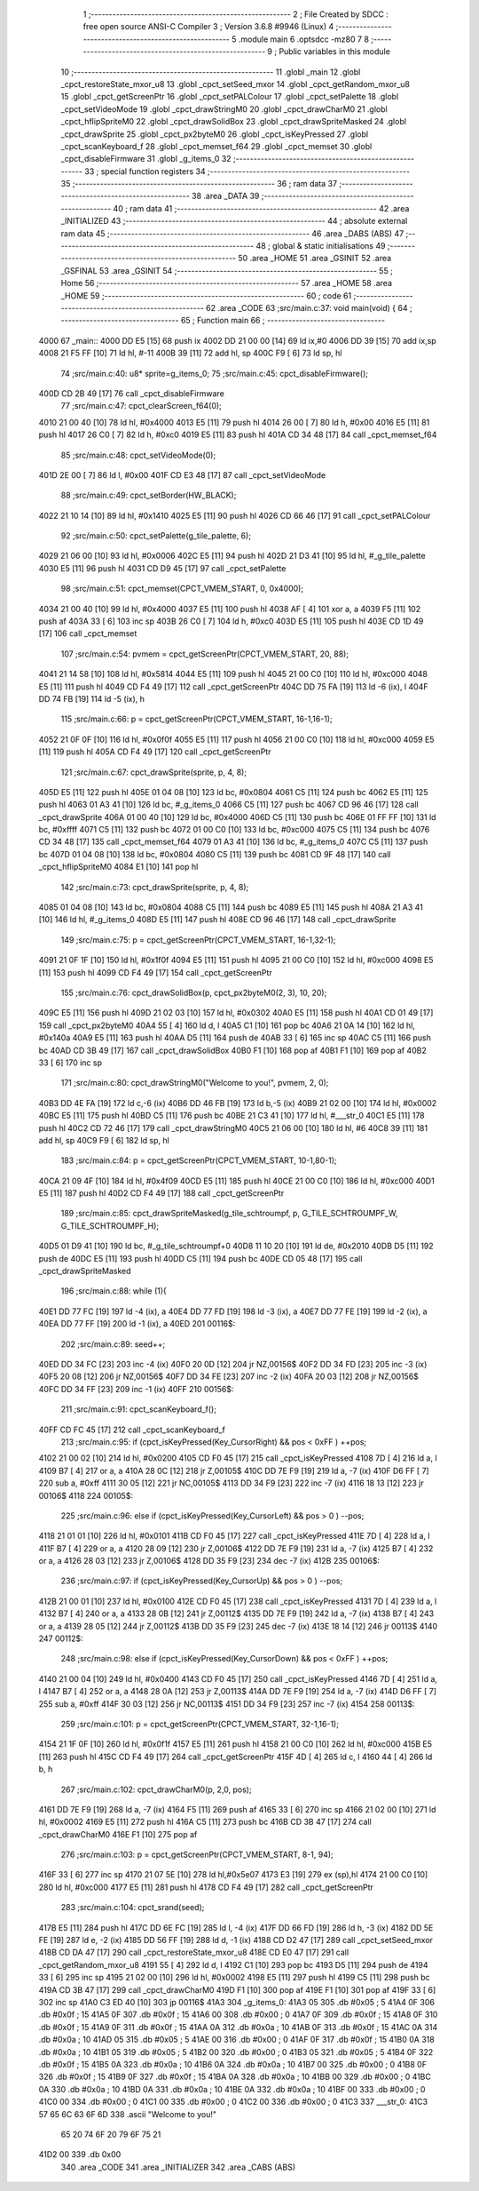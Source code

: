                              1 ;--------------------------------------------------------
                              2 ; File Created by SDCC : free open source ANSI-C Compiler
                              3 ; Version 3.6.8 #9946 (Linux)
                              4 ;--------------------------------------------------------
                              5 	.module main
                              6 	.optsdcc -mz80
                              7 	
                              8 ;--------------------------------------------------------
                              9 ; Public variables in this module
                             10 ;--------------------------------------------------------
                             11 	.globl _main
                             12 	.globl _cpct_restoreState_mxor_u8
                             13 	.globl _cpct_setSeed_mxor
                             14 	.globl _cpct_getRandom_mxor_u8
                             15 	.globl _cpct_getScreenPtr
                             16 	.globl _cpct_setPALColour
                             17 	.globl _cpct_setPalette
                             18 	.globl _cpct_setVideoMode
                             19 	.globl _cpct_drawStringM0
                             20 	.globl _cpct_drawCharM0
                             21 	.globl _cpct_hflipSpriteM0
                             22 	.globl _cpct_drawSolidBox
                             23 	.globl _cpct_drawSpriteMasked
                             24 	.globl _cpct_drawSprite
                             25 	.globl _cpct_px2byteM0
                             26 	.globl _cpct_isKeyPressed
                             27 	.globl _cpct_scanKeyboard_f
                             28 	.globl _cpct_memset_f64
                             29 	.globl _cpct_memset
                             30 	.globl _cpct_disableFirmware
                             31 	.globl _g_items_0
                             32 ;--------------------------------------------------------
                             33 ; special function registers
                             34 ;--------------------------------------------------------
                             35 ;--------------------------------------------------------
                             36 ; ram data
                             37 ;--------------------------------------------------------
                             38 	.area _DATA
                             39 ;--------------------------------------------------------
                             40 ; ram data
                             41 ;--------------------------------------------------------
                             42 	.area _INITIALIZED
                             43 ;--------------------------------------------------------
                             44 ; absolute external ram data
                             45 ;--------------------------------------------------------
                             46 	.area _DABS (ABS)
                             47 ;--------------------------------------------------------
                             48 ; global & static initialisations
                             49 ;--------------------------------------------------------
                             50 	.area _HOME
                             51 	.area _GSINIT
                             52 	.area _GSFINAL
                             53 	.area _GSINIT
                             54 ;--------------------------------------------------------
                             55 ; Home
                             56 ;--------------------------------------------------------
                             57 	.area _HOME
                             58 	.area _HOME
                             59 ;--------------------------------------------------------
                             60 ; code
                             61 ;--------------------------------------------------------
                             62 	.area _CODE
                             63 ;src/main.c:37: void main(void) {
                             64 ;	---------------------------------
                             65 ; Function main
                             66 ; ---------------------------------
   4000                      67 _main::
   4000 DD E5         [15]   68 	push	ix
   4002 DD 21 00 00   [14]   69 	ld	ix,#0
   4006 DD 39         [15]   70 	add	ix,sp
   4008 21 F5 FF      [10]   71 	ld	hl, #-11
   400B 39            [11]   72 	add	hl, sp
   400C F9            [ 6]   73 	ld	sp, hl
                             74 ;src/main.c:40: u8* sprite=g_items_0;
                             75 ;src/main.c:45: cpct_disableFirmware();
   400D CD 2B 49      [17]   76 	call	_cpct_disableFirmware
                             77 ;src/main.c:47: cpct_clearScreen_f64(0);
   4010 21 00 40      [10]   78 	ld	hl, #0x4000
   4013 E5            [11]   79 	push	hl
   4014 26 00         [ 7]   80 	ld	h, #0x00
   4016 E5            [11]   81 	push	hl
   4017 26 C0         [ 7]   82 	ld	h, #0xc0
   4019 E5            [11]   83 	push	hl
   401A CD 34 48      [17]   84 	call	_cpct_memset_f64
                             85 ;src/main.c:48: cpct_setVideoMode(0);
   401D 2E 00         [ 7]   86 	ld	l, #0x00
   401F CD E3 48      [17]   87 	call	_cpct_setVideoMode
                             88 ;src/main.c:49: cpct_setBorder(HW_BLACK);
   4022 21 10 14      [10]   89 	ld	hl, #0x1410
   4025 E5            [11]   90 	push	hl
   4026 CD 66 46      [17]   91 	call	_cpct_setPALColour
                             92 ;src/main.c:50: cpct_setPalette(g_tile_palette, 6);
   4029 21 06 00      [10]   93 	ld	hl, #0x0006
   402C E5            [11]   94 	push	hl
   402D 21 D3 41      [10]   95 	ld	hl, #_g_tile_palette
   4030 E5            [11]   96 	push	hl
   4031 CD D9 45      [17]   97 	call	_cpct_setPalette
                             98 ;src/main.c:51: cpct_memset(CPCT_VMEM_START, 0, 0x4000);
   4034 21 00 40      [10]   99 	ld	hl, #0x4000
   4037 E5            [11]  100 	push	hl
   4038 AF            [ 4]  101 	xor	a, a
   4039 F5            [11]  102 	push	af
   403A 33            [ 6]  103 	inc	sp
   403B 26 C0         [ 7]  104 	ld	h, #0xc0
   403D E5            [11]  105 	push	hl
   403E CD 1D 49      [17]  106 	call	_cpct_memset
                            107 ;src/main.c:54: pvmem = cpct_getScreenPtr(CPCT_VMEM_START, 20, 88);
   4041 21 14 58      [10]  108 	ld	hl, #0x5814
   4044 E5            [11]  109 	push	hl
   4045 21 00 C0      [10]  110 	ld	hl, #0xc000
   4048 E5            [11]  111 	push	hl
   4049 CD F4 49      [17]  112 	call	_cpct_getScreenPtr
   404C DD 75 FA      [19]  113 	ld	-6 (ix), l
   404F DD 74 FB      [19]  114 	ld	-5 (ix), h
                            115 ;src/main.c:66: p = cpct_getScreenPtr(CPCT_VMEM_START, 16-1,16-1);
   4052 21 0F 0F      [10]  116 	ld	hl, #0x0f0f
   4055 E5            [11]  117 	push	hl
   4056 21 00 C0      [10]  118 	ld	hl, #0xc000
   4059 E5            [11]  119 	push	hl
   405A CD F4 49      [17]  120 	call	_cpct_getScreenPtr
                            121 ;src/main.c:67: cpct_drawSprite(sprite, p, 4, 8);
   405D E5            [11]  122 	push	hl
   405E 01 04 08      [10]  123 	ld	bc, #0x0804
   4061 C5            [11]  124 	push	bc
   4062 E5            [11]  125 	push	hl
   4063 01 A3 41      [10]  126 	ld	bc, #_g_items_0
   4066 C5            [11]  127 	push	bc
   4067 CD 96 46      [17]  128 	call	_cpct_drawSprite
   406A 01 00 40      [10]  129 	ld	bc, #0x4000
   406D C5            [11]  130 	push	bc
   406E 01 FF FF      [10]  131 	ld	bc, #0xffff
   4071 C5            [11]  132 	push	bc
   4072 01 00 C0      [10]  133 	ld	bc, #0xc000
   4075 C5            [11]  134 	push	bc
   4076 CD 34 48      [17]  135 	call	_cpct_memset_f64
   4079 01 A3 41      [10]  136 	ld	bc, #_g_items_0
   407C C5            [11]  137 	push	bc
   407D 01 04 08      [10]  138 	ld	bc, #0x0804
   4080 C5            [11]  139 	push	bc
   4081 CD 9F 48      [17]  140 	call	_cpct_hflipSpriteM0
   4084 E1            [10]  141 	pop	hl
                            142 ;src/main.c:73: cpct_drawSprite(sprite, p, 4, 8);
   4085 01 04 08      [10]  143 	ld	bc, #0x0804
   4088 C5            [11]  144 	push	bc
   4089 E5            [11]  145 	push	hl
   408A 21 A3 41      [10]  146 	ld	hl, #_g_items_0
   408D E5            [11]  147 	push	hl
   408E CD 96 46      [17]  148 	call	_cpct_drawSprite
                            149 ;src/main.c:75: p = cpct_getScreenPtr(CPCT_VMEM_START, 16-1,32-1);
   4091 21 0F 1F      [10]  150 	ld	hl, #0x1f0f
   4094 E5            [11]  151 	push	hl
   4095 21 00 C0      [10]  152 	ld	hl, #0xc000
   4098 E5            [11]  153 	push	hl
   4099 CD F4 49      [17]  154 	call	_cpct_getScreenPtr
                            155 ;src/main.c:76: cpct_drawSolidBox(p, cpct_px2byteM0(2, 3), 10, 20);
   409C E5            [11]  156 	push	hl
   409D 21 02 03      [10]  157 	ld	hl, #0x0302
   40A0 E5            [11]  158 	push	hl
   40A1 CD 01 49      [17]  159 	call	_cpct_px2byteM0
   40A4 55            [ 4]  160 	ld	d, l
   40A5 C1            [10]  161 	pop	bc
   40A6 21 0A 14      [10]  162 	ld	hl, #0x140a
   40A9 E5            [11]  163 	push	hl
   40AA D5            [11]  164 	push	de
   40AB 33            [ 6]  165 	inc	sp
   40AC C5            [11]  166 	push	bc
   40AD CD 3B 49      [17]  167 	call	_cpct_drawSolidBox
   40B0 F1            [10]  168 	pop	af
   40B1 F1            [10]  169 	pop	af
   40B2 33            [ 6]  170 	inc	sp
                            171 ;src/main.c:80: cpct_drawStringM0("Welcome to you!", pvmem, 2, 0);
   40B3 DD 4E FA      [19]  172 	ld	c,-6 (ix)
   40B6 DD 46 FB      [19]  173 	ld	b,-5 (ix)
   40B9 21 02 00      [10]  174 	ld	hl, #0x0002
   40BC E5            [11]  175 	push	hl
   40BD C5            [11]  176 	push	bc
   40BE 21 C3 41      [10]  177 	ld	hl, #___str_0
   40C1 E5            [11]  178 	push	hl
   40C2 CD 72 46      [17]  179 	call	_cpct_drawStringM0
   40C5 21 06 00      [10]  180 	ld	hl, #6
   40C8 39            [11]  181 	add	hl, sp
   40C9 F9            [ 6]  182 	ld	sp, hl
                            183 ;src/main.c:84: p = cpct_getScreenPtr(CPCT_VMEM_START, 10-1,80-1);
   40CA 21 09 4F      [10]  184 	ld	hl, #0x4f09
   40CD E5            [11]  185 	push	hl
   40CE 21 00 C0      [10]  186 	ld	hl, #0xc000
   40D1 E5            [11]  187 	push	hl
   40D2 CD F4 49      [17]  188 	call	_cpct_getScreenPtr
                            189 ;src/main.c:85: cpct_drawSpriteMasked(g_tile_schtroumpf, p, G_TILE_SCHTROUMPF_W, G_TILE_SCHTROUMPF_H);
   40D5 01 D9 41      [10]  190 	ld	bc, #_g_tile_schtroumpf+0
   40D8 11 10 20      [10]  191 	ld	de, #0x2010
   40DB D5            [11]  192 	push	de
   40DC E5            [11]  193 	push	hl
   40DD C5            [11]  194 	push	bc
   40DE CD 05 48      [17]  195 	call	_cpct_drawSpriteMasked
                            196 ;src/main.c:88: while (1){
   40E1 DD 77 FC      [19]  197 	ld	-4 (ix), a
   40E4 DD 77 FD      [19]  198 	ld	-3 (ix), a
   40E7 DD 77 FE      [19]  199 	ld	-2 (ix), a
   40EA DD 77 FF      [19]  200 	ld	-1 (ix), a
   40ED                     201 00116$:
                            202 ;src/main.c:89: seed++;
   40ED DD 34 FC      [23]  203 	inc	-4 (ix)
   40F0 20 0D         [12]  204 	jr	NZ,00156$
   40F2 DD 34 FD      [23]  205 	inc	-3 (ix)
   40F5 20 08         [12]  206 	jr	NZ,00156$
   40F7 DD 34 FE      [23]  207 	inc	-2 (ix)
   40FA 20 03         [12]  208 	jr	NZ,00156$
   40FC DD 34 FF      [23]  209 	inc	-1 (ix)
   40FF                     210 00156$:
                            211 ;src/main.c:91: cpct_scanKeyboard_f();
   40FF CD FC 45      [17]  212 	call	_cpct_scanKeyboard_f
                            213 ;src/main.c:95: if      (cpct_isKeyPressed(Key_CursorRight) && pos < 0xFF ) ++pos; 
   4102 21 00 02      [10]  214 	ld	hl, #0x0200
   4105 CD F0 45      [17]  215 	call	_cpct_isKeyPressed
   4108 7D            [ 4]  216 	ld	a, l
   4109 B7            [ 4]  217 	or	a, a
   410A 28 0C         [12]  218 	jr	Z,00105$
   410C DD 7E F9      [19]  219 	ld	a, -7 (ix)
   410F D6 FF         [ 7]  220 	sub	a, #0xff
   4111 30 05         [12]  221 	jr	NC,00105$
   4113 DD 34 F9      [23]  222 	inc	-7 (ix)
   4116 18 13         [12]  223 	jr	00106$
   4118                     224 00105$:
                            225 ;src/main.c:96: else if (cpct_isKeyPressed(Key_CursorLeft)  && pos > 0    ) --pos; 
   4118 21 01 01      [10]  226 	ld	hl, #0x0101
   411B CD F0 45      [17]  227 	call	_cpct_isKeyPressed
   411E 7D            [ 4]  228 	ld	a, l
   411F B7            [ 4]  229 	or	a, a
   4120 28 09         [12]  230 	jr	Z,00106$
   4122 DD 7E F9      [19]  231 	ld	a, -7 (ix)
   4125 B7            [ 4]  232 	or	a, a
   4126 28 03         [12]  233 	jr	Z,00106$
   4128 DD 35 F9      [23]  234 	dec	-7 (ix)
   412B                     235 00106$:
                            236 ;src/main.c:97: if      (cpct_isKeyPressed(Key_CursorUp)    && pos > 0    ) --pos;
   412B 21 00 01      [10]  237 	ld	hl, #0x0100
   412E CD F0 45      [17]  238 	call	_cpct_isKeyPressed
   4131 7D            [ 4]  239 	ld	a, l
   4132 B7            [ 4]  240 	or	a, a
   4133 28 0B         [12]  241 	jr	Z,00112$
   4135 DD 7E F9      [19]  242 	ld	a, -7 (ix)
   4138 B7            [ 4]  243 	or	a, a
   4139 28 05         [12]  244 	jr	Z,00112$
   413B DD 35 F9      [23]  245 	dec	-7 (ix)
   413E 18 14         [12]  246 	jr	00113$
   4140                     247 00112$:
                            248 ;src/main.c:98: else if (cpct_isKeyPressed(Key_CursorDown)  && pos < 0xFF ) ++pos;
   4140 21 00 04      [10]  249 	ld	hl, #0x0400
   4143 CD F0 45      [17]  250 	call	_cpct_isKeyPressed
   4146 7D            [ 4]  251 	ld	a, l
   4147 B7            [ 4]  252 	or	a, a
   4148 28 0A         [12]  253 	jr	Z,00113$
   414A DD 7E F9      [19]  254 	ld	a, -7 (ix)
   414D D6 FF         [ 7]  255 	sub	a, #0xff
   414F 30 03         [12]  256 	jr	NC,00113$
   4151 DD 34 F9      [23]  257 	inc	-7 (ix)
   4154                     258 00113$:
                            259 ;src/main.c:101: p = cpct_getScreenPtr(CPCT_VMEM_START, 32-1,16-1);
   4154 21 1F 0F      [10]  260 	ld	hl, #0x0f1f
   4157 E5            [11]  261 	push	hl
   4158 21 00 C0      [10]  262 	ld	hl, #0xc000
   415B E5            [11]  263 	push	hl
   415C CD F4 49      [17]  264 	call	_cpct_getScreenPtr
   415F 4D            [ 4]  265 	ld	c, l
   4160 44            [ 4]  266 	ld	b, h
                            267 ;src/main.c:102: cpct_drawCharM0(p, 2,0, pos);
   4161 DD 7E F9      [19]  268 	ld	a, -7 (ix)
   4164 F5            [11]  269 	push	af
   4165 33            [ 6]  270 	inc	sp
   4166 21 02 00      [10]  271 	ld	hl, #0x0002
   4169 E5            [11]  272 	push	hl
   416A C5            [11]  273 	push	bc
   416B CD 3B 47      [17]  274 	call	_cpct_drawCharM0
   416E F1            [10]  275 	pop	af
                            276 ;src/main.c:103: p  = cpct_getScreenPtr(CPCT_VMEM_START, 8-1, 94);
   416F 33            [ 6]  277 	inc	sp
   4170 21 07 5E      [10]  278 	ld	hl,#0x5e07
   4173 E3            [19]  279 	ex	(sp),hl
   4174 21 00 C0      [10]  280 	ld	hl, #0xc000
   4177 E5            [11]  281 	push	hl
   4178 CD F4 49      [17]  282 	call	_cpct_getScreenPtr
                            283 ;src/main.c:104: cpct_srand(seed);
   417B E5            [11]  284 	push	hl
   417C DD 6E FC      [19]  285 	ld	l, -4 (ix)
   417F DD 66 FD      [19]  286 	ld	h, -3 (ix)
   4182 DD 5E FE      [19]  287 	ld	e, -2 (ix)
   4185 DD 56 FF      [19]  288 	ld	d, -1 (ix)
   4188 CD D2 47      [17]  289 	call	_cpct_setSeed_mxor
   418B CD DA 47      [17]  290 	call	_cpct_restoreState_mxor_u8
   418E CD E0 47      [17]  291 	call	_cpct_getRandom_mxor_u8
   4191 55            [ 4]  292 	ld	d, l
   4192 C1            [10]  293 	pop	bc
   4193 D5            [11]  294 	push	de
   4194 33            [ 6]  295 	inc	sp
   4195 21 02 00      [10]  296 	ld	hl, #0x0002
   4198 E5            [11]  297 	push	hl
   4199 C5            [11]  298 	push	bc
   419A CD 3B 47      [17]  299 	call	_cpct_drawCharM0
   419D F1            [10]  300 	pop	af
   419E F1            [10]  301 	pop	af
   419F 33            [ 6]  302 	inc	sp
   41A0 C3 ED 40      [10]  303 	jp	00116$
   41A3                     304 _g_items_0:
   41A3 05                  305 	.db #0x05	; 5
   41A4 0F                  306 	.db #0x0f	; 15
   41A5 0F                  307 	.db #0x0f	; 15
   41A6 00                  308 	.db #0x00	; 0
   41A7 0F                  309 	.db #0x0f	; 15
   41A8 0F                  310 	.db #0x0f	; 15
   41A9 0F                  311 	.db #0x0f	; 15
   41AA 0A                  312 	.db #0x0a	; 10
   41AB 0F                  313 	.db #0x0f	; 15
   41AC 0A                  314 	.db #0x0a	; 10
   41AD 05                  315 	.db #0x05	; 5
   41AE 00                  316 	.db #0x00	; 0
   41AF 0F                  317 	.db #0x0f	; 15
   41B0 0A                  318 	.db #0x0a	; 10
   41B1 05                  319 	.db #0x05	; 5
   41B2 00                  320 	.db #0x00	; 0
   41B3 05                  321 	.db #0x05	; 5
   41B4 0F                  322 	.db #0x0f	; 15
   41B5 0A                  323 	.db #0x0a	; 10
   41B6 0A                  324 	.db #0x0a	; 10
   41B7 00                  325 	.db #0x00	; 0
   41B8 0F                  326 	.db #0x0f	; 15
   41B9 0F                  327 	.db #0x0f	; 15
   41BA 0A                  328 	.db #0x0a	; 10
   41BB 00                  329 	.db #0x00	; 0
   41BC 0A                  330 	.db #0x0a	; 10
   41BD 0A                  331 	.db #0x0a	; 10
   41BE 0A                  332 	.db #0x0a	; 10
   41BF 00                  333 	.db #0x00	; 0
   41C0 00                  334 	.db #0x00	; 0
   41C1 00                  335 	.db #0x00	; 0
   41C2 00                  336 	.db #0x00	; 0
   41C3                     337 ___str_0:
   41C3 57 65 6C 63 6F 6D   338 	.ascii "Welcome to you!"
        65 20 74 6F 20 79
        6F 75 21
   41D2 00                  339 	.db 0x00
                            340 	.area _CODE
                            341 	.area _INITIALIZER
                            342 	.area _CABS (ABS)
